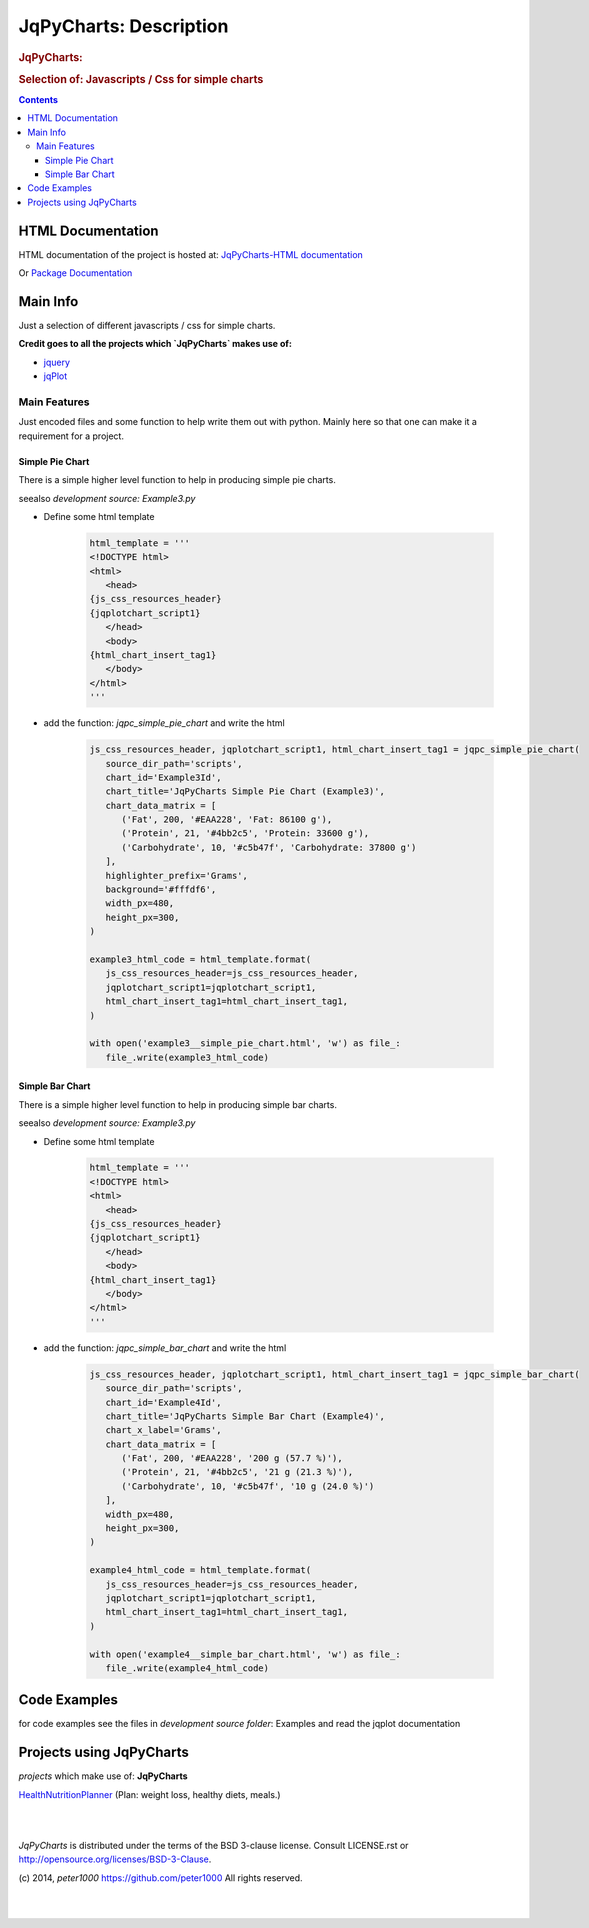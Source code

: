 .. _LongDescription:

***********************
JqPyCharts: Description
***********************

.. rubric:: JqPyCharts:
.. rubric:: Selection of: Javascripts / Css for simple charts

.. contents::
   :depth: 3


HTML Documentation
==================

HTML documentation of the project is hosted at: `JqPyCharts-HTML documentation <http://jqpycharts.readthedocs.org/>`_

Or `Package Documentation <http://pythonhosted.org//JqPyCharts/>`_


Main Info
=========

Just a selection of different javascripts / css for simple charts.

**Credit goes to all the projects which `JqPyCharts` makes use of:**

- `jquery <https://jquery.org/>`_
- `jqPlot <https://bitbucket.org/cleonello/jqplot>`_


Main Features
-------------

Just encoded files and some function to help write them out with python.
Mainly here so that one can make it a requirement for a project.



Simple Pie Chart
++++++++++++++++

There is a simple higher level function to help in producing simple pie charts.

seealso `development source: Example3.py`

- Define some html template

   .. code-block:: python

      html_template = '''
      <!DOCTYPE html>
      <html>
         <head>
      {js_css_resources_header}
      {jqplotchart_script1}
         </head>
         <body>
      {html_chart_insert_tag1}
         </body>
      </html>
      '''

- add the function: `jqpc_simple_pie_chart` and write the html

   .. code-block:: python

      js_css_resources_header, jqplotchart_script1, html_chart_insert_tag1 = jqpc_simple_pie_chart(
         source_dir_path='scripts',
         chart_id='Example3Id',
         chart_title='JqPyCharts Simple Pie Chart (Example3)',
         chart_data_matrix = [
            ('Fat', 200, '#EAA228', 'Fat: 86100 g'),
            ('Protein', 21, '#4bb2c5', 'Protein: 33600 g'),
            ('Carbohydrate', 10, '#c5b47f', 'Carbohydrate: 37800 g')
         ],
         highlighter_prefix='Grams',
         background='#fffdf6',
         width_px=480,
         height_px=300,
      )

      example3_html_code = html_template.format(
         js_css_resources_header=js_css_resources_header,
         jqplotchart_script1=jqplotchart_script1,
         html_chart_insert_tag1=html_chart_insert_tag1,
      )

      with open('example3__simple_pie_chart.html', 'w') as file_:
         file_.write(example3_html_code)


Simple Bar Chart
++++++++++++++++

There is a simple higher level function to help in producing simple bar charts.

seealso `development source: Example3.py`

- Define some html template

   .. code-block:: python

      html_template = '''
      <!DOCTYPE html>
      <html>
         <head>
      {js_css_resources_header}
      {jqplotchart_script1}
         </head>
         <body>
      {html_chart_insert_tag1}
         </body>
      </html>
      '''

- add the function: `jqpc_simple_bar_chart` and write the html

   .. code-block:: python

      js_css_resources_header, jqplotchart_script1, html_chart_insert_tag1 = jqpc_simple_bar_chart(
         source_dir_path='scripts',
         chart_id='Example4Id',
         chart_title='JqPyCharts Simple Bar Chart (Example4)',
         chart_x_label='Grams',
         chart_data_matrix = [
            ('Fat', 200, '#EAA228', '200 g (57.7 %)'),
            ('Protein', 21, '#4bb2c5', '21 g (21.3 %)'),
            ('Carbohydrate', 10, '#c5b47f', '10 g (24.0 %)')
         ],
         width_px=480,
         height_px=300,
      )

      example4_html_code = html_template.format(
         js_css_resources_header=js_css_resources_header,
         jqplotchart_script1=jqplotchart_script1,
         html_chart_insert_tag1=html_chart_insert_tag1,
      )

      with open('example4__simple_bar_chart.html', 'w') as file_:
         file_.write(example4_html_code)


Code Examples
=============

for code examples see the files in `development source folder`: Examples and read the jqplot documentation


Projects using JqPyCharts
=========================

`projects` which make use of: **JqPyCharts**

`HealthNutritionPlanner <https://github.com/peter1000/HealthNutritionPlanner>`_  (Plan: weight loss, healthy diets, meals.)

|
|

`JqPyCharts` is distributed under the terms of the BSD 3-clause license.
Consult LICENSE.rst or http://opensource.org/licenses/BSD-3-Clause.

(c) 2014, `peter1000` https://github.com/peter1000
All rights reserved.

|
|
